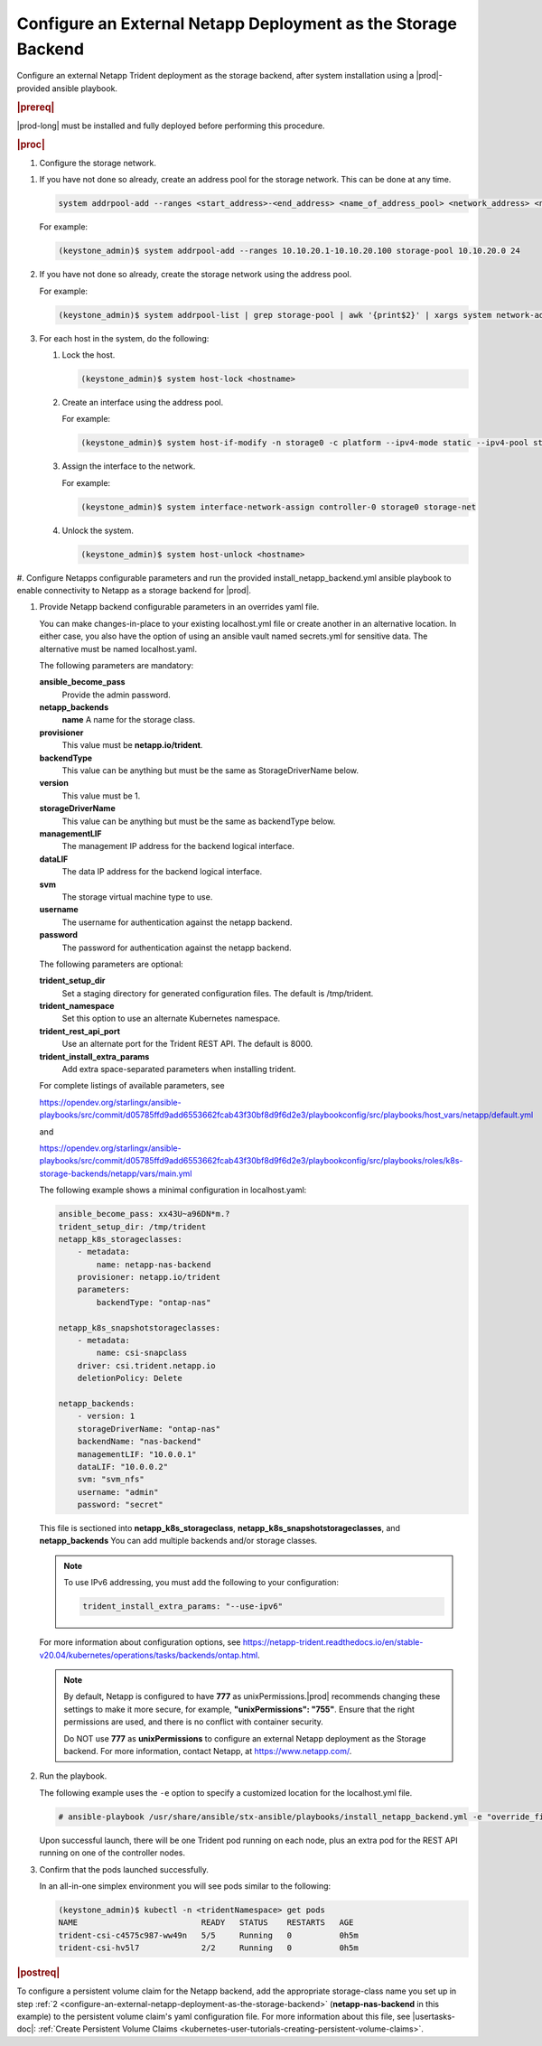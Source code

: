 
.. rzp1584539804482
.. _configure-an-external-netapp-deployment-as-the-storage-backend:

================================================================
Configure an External Netapp Deployment as the Storage Backend
================================================================

Configure an external Netapp Trident deployment as the storage backend, after
system installation using a |prod|-provided ansible playbook.

.. rubric:: |prereq|

|prod-long| must be installed and fully deployed before performing this
procedure. 

.. xbooklink See the :ref:`Installation Overview <installation-overview>`
   for more information.

.. rubric:: |proc|

#.  Configure the storage network.

.. only:: starlingx

    Follow the next steps to configure storage network

.. only:: partner

    .. include:: ../../_includes/configure-external-netapp.rest


#.  If you have not done so already, create an address pool for the
    storage network. This can be done at any time.

    .. code-block:: none

        system addrpool-add --ranges <start_address>-<end_address> <name_of_address_pool> <network_address> <network_prefix>

    For example:

    .. code-block:: none

        (keystone_admin)$ system addrpool-add --ranges 10.10.20.1-10.10.20.100 storage-pool 10.10.20.0 24

#.  If you have not done so already, create the storage network using
    the address pool.

    For example:

    .. code-block:: none

        (keystone_admin)$ system addrpool-list | grep storage-pool | awk '{print$2}' | xargs system network-add storage-net storage true

#.  For each host in the system, do the following:

    #.  Lock the host.

        .. code-block:: none

            (keystone_admin)$ system host-lock <hostname>

    #.  Create an interface using the address pool.

        For example:

        .. code-block:: none

            (keystone_admin)$ system host-if-modify -n storage0 -c platform --ipv4-mode static --ipv4-pool storage-pool controller-0 enp0s9

    #.  Assign the interface to the network.

        For example:

        .. code-block:: none

            (keystone_admin)$ system interface-network-assign controller-0 storage0 storage-net

    #.  Unlock the system.

        .. code-block:: none

            (keystone_admin)$ system host-unlock <hostname>

.. _configuring-an-external-netapp-deployment-as-the-storage-backend-mod-localhost:

#.  Configure Netapps configurable parameters and run the provided
install\_netapp\_backend.yml ansible playbook to enable connectivity to
Netapp as a storage backend for |prod|.

#.  Provide Netapp backend configurable parameters in an overrides yaml
    file.

    You can make changes-in-place to your existing localhost.yml file
    or create another in an alternative location. In either case, you
    also have the option of using an ansible vault named secrets.yml
    for sensitive data. The alternative must be named localhost.yaml.

    The following parameters are mandatory:

    **ansible\_become\_pass**
        Provide the admin password.

    **netapp\_backends**
        **name**
        A name for the storage class.

    **provisioner**
        This value must be **netapp.io/trident**.

    **backendType**
        This value can be anything but must be the same as
        StorageDriverName below.

    **version**
        This value must be 1.

    **storageDriverName**
        This value can be anything but must be the same as
        backendType below.

    **managementLIF**
        The management IP address for the backend logical interface.

    **dataLIF**
        The data IP address for the backend logical interface.

    **svm**
        The storage virtual machine type to use.

    **username**
        The username for authentication against the netapp backend.

    **password**
        The password for authentication against the netapp backend.

    The following parameters are optional:

    **trident\_setup\_dir**
        Set a staging directory for generated configuration files. The
        default is /tmp/trident.

    **trident\_namespace**
        Set this option to use an alternate Kubernetes namespace.

    **trident\_rest\_api\_port**
        Use an alternate port for the Trident REST API. The default is
        8000.

    **trident\_install\_extra\_params**
        Add extra space-separated parameters when installing trident.

    For complete listings of available parameters, see

    `https://opendev.org/starlingx/ansible-playbooks/src/commit/d05785ffd9add6553662fcab43f30bf8d9f6d2e3/playbookconfig/src/playbooks/host_vars/netapp/default.yml
    <https://opendev.org/starlingx/ansible-playbooks/src/commit/d05785ffd9add6553662fcab43f30bf8d9f6d2e3/playbookconfig/src/playbooks/host_vars/netapp/default.yml>`__

    and

    `https://opendev.org/starlingx/ansible-playbooks/src/commit/d05785ffd9add6553662fcab43f30bf8d9f6d2e3/playbookconfig/src/playbooks/roles/k8s-storage-backends/netapp/vars/main.yml
    <https://opendev.org/starlingx/ansible-playbooks/src/commit/d05785ffd9add6553662fcab43f30bf8d9f6d2e3/playbookconfig/src/playbooks/roles/k8s-storage-backends/netapp/vars/main.yml>`__

    The following example shows a minimal configuration in
    localhost.yaml:

    .. code-block:: none

        ansible_become_pass: xx43U~a96DN*m.?
        trident_setup_dir: /tmp/trident
        netapp_k8s_storageclasses:
            - metadata:
                name: netapp-nas-backend
            provisioner: netapp.io/trident
            parameters:
                backendType: "ontap-nas"

        netapp_k8s_snapshotstorageclasses:
            - metadata:
                name: csi-snapclass
            driver: csi.trident.netapp.io
            deletionPolicy: Delete

        netapp_backends:
            - version: 1
            storageDriverName: "ontap-nas"
            backendName: "nas-backend"
            managementLIF: "10.0.0.1"
            dataLIF: "10.0.0.2"
            svm: "svm_nfs"
            username: "admin"
            password: "secret"

    This file is sectioned into **netapp\_k8s\_storageclass**,
    **netapp\_k8s\_snapshotstorageclasses**, and **netapp\_backends**
    You can add multiple backends and/or storage classes.

    .. note::
        To use IPv6 addressing, you must add the following to your
        configuration:

        .. code-block:: none

            trident_install_extra_params: "--use-ipv6"

    For more information about configuration options, see
    `https://netapp-trident.readthedocs.io/en/stable-v20.04/kubernetes/operations/tasks/backends/ontap.html
    <https://netapp-trident.readthedocs.io/en/stable-v20.04/kubernetes/operations/tasks/backends/ontap.html>`__.

    .. note::
        By default, Netapp is configured to have **777** as
        unixPermissions.|prod| recommends changing these settings to
        make it more secure, for example, **"unixPermissions": "755"**.
        Ensure that the right permissions are used, and there is no
        conflict with container security.

        Do NOT use **777** as **unixPermissions** to configure an external
        Netapp deployment as the Storage backend. For more information,
        contact Netapp, at `https://www.netapp.com/
        <https://www.netapp.com/>`__.

#.  Run the playbook.

    The following example uses the ``-e`` option to specify a customized
    location for the localhost.yml file.

    .. code-block:: none

        # ansible-playbook /usr/share/ansible/stx-ansible/playbooks/install_netapp_backend.yml -e "override_files_dir=</home/sysadmin/mynetappconfig>"

    Upon successful launch, there will be one Trident pod running on
    each node, plus an extra pod for the REST API running on one of the
    controller nodes.

#.  Confirm that the pods launched successfully.

    In an all-in-one simplex environment you will see pods similar to the
    following:

    .. code-block:: none

        (keystone_admin)$ kubectl -n <tridentNamespace> get pods
        NAME                          READY   STATUS    RESTARTS   AGE
        trident-csi-c4575c987-ww49n   5/5     Running   0          0h5m
        trident-csi-hv5l7             2/2     Running   0          0h5m

.. rubric:: |postreq|

To configure a persistent volume claim for the Netapp backend, add the
appropriate storage-class name you set up in step :ref:`2
<configure-an-external-netapp-deployment-as-the-storage-backend>`
\(**netapp-nas-backend** in this example\) to the persistent volume
claim's yaml configuration file. For more information about this file, see
|usertasks-doc|: :ref:`Create Persistent Volume Claims
<kubernetes-user-tutorials-creating-persistent-volume-claims>`.

.. seealso::

    -   :ref:`Configure Netapps Using a Private Docker Registry
        <configure-netapps-using-a-private-docker-registry>`
